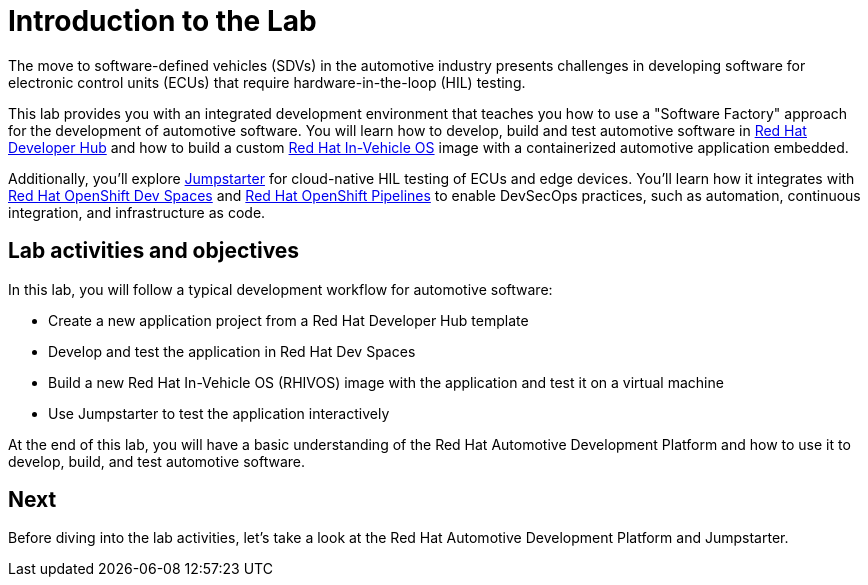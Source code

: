 = Introduction to the Lab

The move to software-defined vehicles (SDVs) in the automotive industry presents challenges in developing software for electronic control units (ECUs) that 
require hardware-in-the-loop (HIL) testing.

This lab provides you with an integrated development environment that teaches you how to use a "Software Factory" approach for the 
development of automotive software. You will learn how to develop, build and test automotive software 
in https://developers.redhat.com/rhdh/overview[Red Hat Developer Hub,window=_blank] and how to build a 
custom https://www.redhat.com/en/blog/new-standard-red-hat-vehicle-operating-system-modern-and-future-vehicles[Red Hat In-Vehicle OS,window=_blank] 
image with a containerized automotive application embedded.

Additionally, you’ll explore https://jumpstarter.dev/[Jumpstarter,window=_blank] for cloud-native HIL testing of ECUs and edge devices. 
You'll learn how it integrates with https://developers.redhat.com/products/openshift-dev-spaces/overview[Red Hat OpenShift Dev Spaces,window=_blank]  and 
https://www.redhat.com/en/technologies/cloud-computing/openshift/pipelines[Red Hat OpenShift Pipelines,window=_blank] to enable DevSecOps practices, 
such as automation, continuous integration, and infrastructure as code.

== Lab activities and objectives

In this lab, you will follow a typical development workflow for automotive software:

* Create a new application project from a Red Hat Developer Hub template
* Develop and test the application in Red Hat Dev Spaces
* Build a new Red Hat In-Vehicle OS (RHIVOS) image with the application and test it on a virtual machine
* Use Jumpstarter to test the application interactively

At the end of this lab, you will have a basic understanding of the Red Hat Automotive Development Platform and how to use it to develop, build, and test automotive software.

== Next

Before diving into the lab activities, let's take a look at the Red Hat Automotive Development Platform and Jumpstarter.
